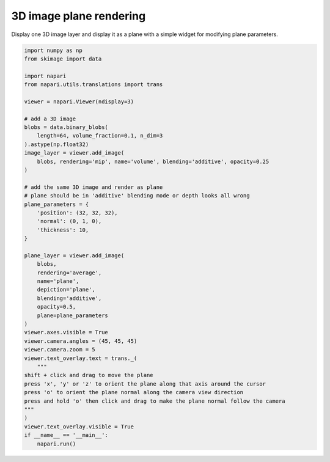 
.. DO NOT EDIT.
.. THIS FILE WAS AUTOMATICALLY GENERATED BY SPHINX-GALLERY.
.. TO MAKE CHANGES, EDIT THE SOURCE PYTHON FILE:
.. "gallery/3Dimage_plane_rendering.py"
.. LINE NUMBERS ARE GIVEN BELOW.

.. only:: html

    .. note::
        :class: sphx-glr-download-link-note

        :ref:`Go to the end <sphx_glr_download_gallery_3Dimage_plane_rendering.py>`
        to download the full example code.

.. rst-class:: sphx-glr-example-title

.. _sphx_glr_gallery_3Dimage_plane_rendering.py:


3D image plane rendering
========================

Display one 3D image layer and display it as a plane
with a simple widget for modifying plane parameters.

.. tags:: visualization-advanced, gui, layers

.. GENERATED FROM PYTHON SOURCE LINES 10-57



.. image-sg:: /gallery/images/sphx_glr_3Dimage_plane_rendering_001.png
   :alt: 3Dimage plane rendering
   :srcset: /gallery/images/sphx_glr_3Dimage_plane_rendering_001.png
   :class: sphx-glr-single-img





.. code-block:: Python

    import numpy as np
    from skimage import data

    import napari
    from napari.utils.translations import trans

    viewer = napari.Viewer(ndisplay=3)

    # add a 3D image
    blobs = data.binary_blobs(
        length=64, volume_fraction=0.1, n_dim=3
    ).astype(np.float32)
    image_layer = viewer.add_image(
        blobs, rendering='mip', name='volume', blending='additive', opacity=0.25
    )

    # add the same 3D image and render as plane
    # plane should be in 'additive' blending mode or depth looks all wrong
    plane_parameters = {
        'position': (32, 32, 32),
        'normal': (0, 1, 0),
        'thickness': 10,
    }

    plane_layer = viewer.add_image(
        blobs,
        rendering='average',
        name='plane',
        depiction='plane',
        blending='additive',
        opacity=0.5,
        plane=plane_parameters
    )
    viewer.axes.visible = True
    viewer.camera.angles = (45, 45, 45)
    viewer.camera.zoom = 5
    viewer.text_overlay.text = trans._(
        """
    shift + click and drag to move the plane
    press 'x', 'y' or 'z' to orient the plane along that axis around the cursor
    press 'o' to orient the plane normal along the camera view direction
    press and hold 'o' then click and drag to make the plane normal follow the camera
    """
    )
    viewer.text_overlay.visible = True
    if __name__ == '__main__':
        napari.run()


.. _sphx_glr_download_gallery_3Dimage_plane_rendering.py:

.. only:: html

  .. container:: sphx-glr-footer sphx-glr-footer-example

    .. container:: sphx-glr-download sphx-glr-download-jupyter

      :download:`Download Jupyter notebook: 3Dimage_plane_rendering.ipynb <3Dimage_plane_rendering.ipynb>`

    .. container:: sphx-glr-download sphx-glr-download-python

      :download:`Download Python source code: 3Dimage_plane_rendering.py <3Dimage_plane_rendering.py>`


.. only:: html

 .. rst-class:: sphx-glr-signature

    `Gallery generated by Sphinx-Gallery <https://sphinx-gallery.github.io>`_
